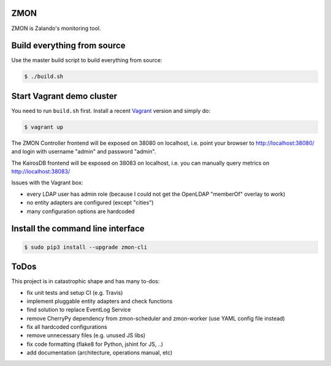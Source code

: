 ZMON
====

.. image:: https://readthedocs.org/projects/zmon/badge/?version=latest
   :target: https://readthedocs.org/projects/zmon/?badge=latest
   :alt: Documentation Status

ZMON is Zalando's monitoring tool.

Build everything from source
============================

Use the master build script to build everything from source:

.. code-block:: bash

    $ ./build.sh

Start Vagrant demo cluster
==========================

You need to run ``build.sh`` first.
Install a recent Vagrant_ version and simply do:

.. code-block:: bash

    $ vagrant up

The ZMON Controller frontend will be exposed on 38080 on localhost, i.e. point your browser to http://localhost:38080/ and login with username "admin" and password "admin".

The KairosDB frontend will be exposed on 38083 on localhost, i.e. you can manually query metrics on http://localhost:38083/

Issues with the Vagrant box:

* every LDAP user has admin role (because I could not get the OpenLDAP "memberOf" overlay to work)
* no entity adapters are configured (except "cities")
* many configuration options are hardcoded

Install the command line interface
==================================

.. code-block:: bash

    $ sudo pip3 install --upgrade zmon-cli

ToDos
=====

This project is in catastrophic shape and has many to-dos:

* fix unit tests and setup CI (e.g. Travis)
* implement pluggable entity adapters and check functions
* find solution to replace EventLog Service
* remove CherryPy dependency from zmon-scheduler and zmon-worker (use YAML config file instead)
* fix all hardcoded configurations
* remove unnecessary files (e.g. unused JS libs)
* fix code formatting (flake8 for Python, jshint for JS, ..)
* add documentation (architecture, operations manual, etc)

.. _Vagrant: https://www.vagrantup.com/
